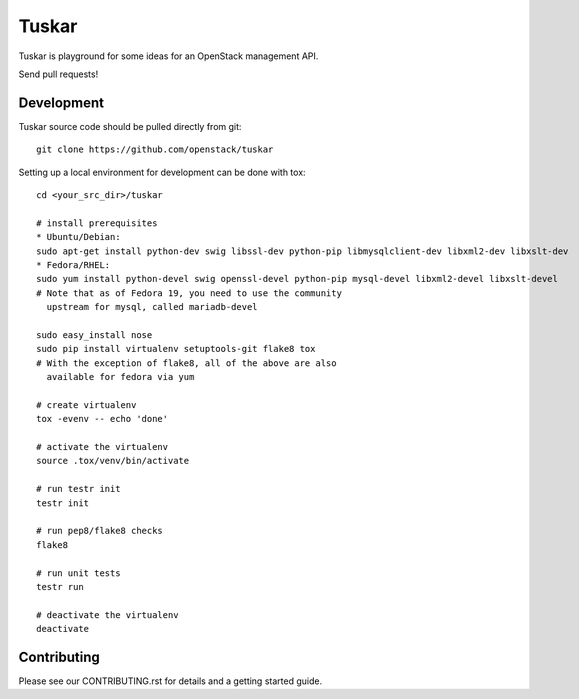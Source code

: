 Tuskar
======

Tuskar is playground for some ideas for an OpenStack management API.

Send pull requests!

-----------
Development
-----------

Tuskar source code should be pulled directly from git::

  git clone https://github.com/openstack/tuskar

Setting up a local environment for development can be done with tox::

    cd <your_src_dir>/tuskar

    # install prerequisites
    * Ubuntu/Debian:
    sudo apt-get install python-dev swig libssl-dev python-pip libmysqlclient-dev libxml2-dev libxslt-dev
    * Fedora/RHEL:
    sudo yum install python-devel swig openssl-devel python-pip mysql-devel libxml2-devel libxslt-devel
    # Note that as of Fedora 19, you need to use the community
      upstream for mysql, called mariadb-devel

    sudo easy_install nose
    sudo pip install virtualenv setuptools-git flake8 tox
    # With the exception of flake8, all of the above are also
      available for fedora via yum

    # create virtualenv
    tox -evenv -- echo 'done'

    # activate the virtualenv
    source .tox/venv/bin/activate

    # run testr init
    testr init

    # run pep8/flake8 checks
    flake8

    # run unit tests
    testr run

    # deactivate the virtualenv
    deactivate

------------
Contributing
------------

Please see our CONTRIBUTING.rst for details and a getting started guide.
